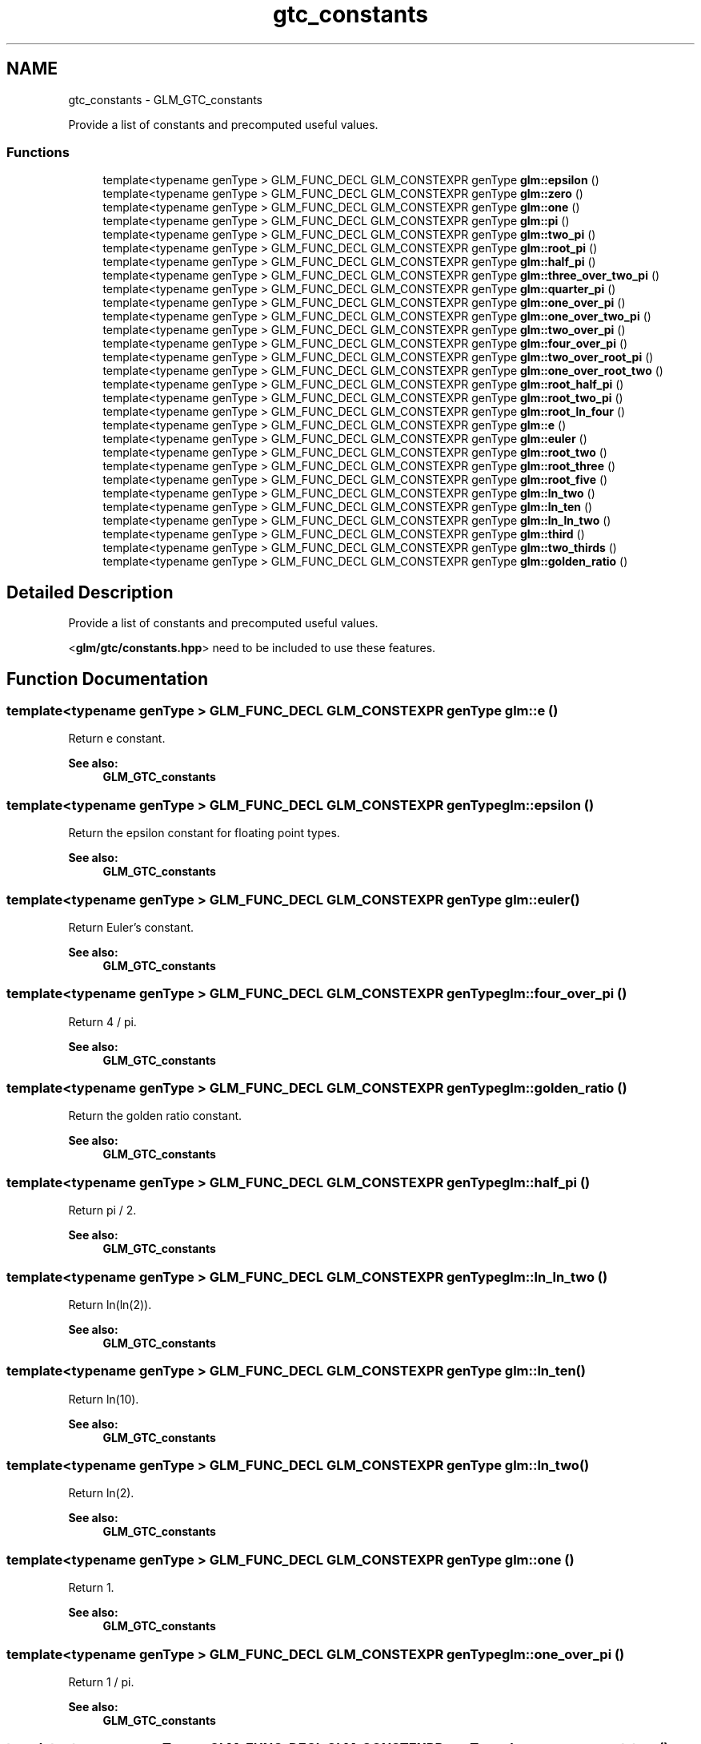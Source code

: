 .TH "gtc_constants" 3 "Tue Nov 24 2015" "Version 0.0.0.1" "Fusion3D" \" -*- nroff -*-
.ad l
.nh
.SH NAME
gtc_constants \- GLM_GTC_constants
.PP
Provide a list of constants and precomputed useful values\&.  

.SS "Functions"

.in +1c
.ti -1c
.RI "template<typename genType > GLM_FUNC_DECL GLM_CONSTEXPR genType \fBglm::epsilon\fP ()"
.br
.ti -1c
.RI "template<typename genType > GLM_FUNC_DECL GLM_CONSTEXPR genType \fBglm::zero\fP ()"
.br
.ti -1c
.RI "template<typename genType > GLM_FUNC_DECL GLM_CONSTEXPR genType \fBglm::one\fP ()"
.br
.ti -1c
.RI "template<typename genType > GLM_FUNC_DECL GLM_CONSTEXPR genType \fBglm::pi\fP ()"
.br
.ti -1c
.RI "template<typename genType > GLM_FUNC_DECL GLM_CONSTEXPR genType \fBglm::two_pi\fP ()"
.br
.ti -1c
.RI "template<typename genType > GLM_FUNC_DECL GLM_CONSTEXPR genType \fBglm::root_pi\fP ()"
.br
.ti -1c
.RI "template<typename genType > GLM_FUNC_DECL GLM_CONSTEXPR genType \fBglm::half_pi\fP ()"
.br
.ti -1c
.RI "template<typename genType > GLM_FUNC_DECL GLM_CONSTEXPR genType \fBglm::three_over_two_pi\fP ()"
.br
.ti -1c
.RI "template<typename genType > GLM_FUNC_DECL GLM_CONSTEXPR genType \fBglm::quarter_pi\fP ()"
.br
.ti -1c
.RI "template<typename genType > GLM_FUNC_DECL GLM_CONSTEXPR genType \fBglm::one_over_pi\fP ()"
.br
.ti -1c
.RI "template<typename genType > GLM_FUNC_DECL GLM_CONSTEXPR genType \fBglm::one_over_two_pi\fP ()"
.br
.ti -1c
.RI "template<typename genType > GLM_FUNC_DECL GLM_CONSTEXPR genType \fBglm::two_over_pi\fP ()"
.br
.ti -1c
.RI "template<typename genType > GLM_FUNC_DECL GLM_CONSTEXPR genType \fBglm::four_over_pi\fP ()"
.br
.ti -1c
.RI "template<typename genType > GLM_FUNC_DECL GLM_CONSTEXPR genType \fBglm::two_over_root_pi\fP ()"
.br
.ti -1c
.RI "template<typename genType > GLM_FUNC_DECL GLM_CONSTEXPR genType \fBglm::one_over_root_two\fP ()"
.br
.ti -1c
.RI "template<typename genType > GLM_FUNC_DECL GLM_CONSTEXPR genType \fBglm::root_half_pi\fP ()"
.br
.ti -1c
.RI "template<typename genType > GLM_FUNC_DECL GLM_CONSTEXPR genType \fBglm::root_two_pi\fP ()"
.br
.ti -1c
.RI "template<typename genType > GLM_FUNC_DECL GLM_CONSTEXPR genType \fBglm::root_ln_four\fP ()"
.br
.ti -1c
.RI "template<typename genType > GLM_FUNC_DECL GLM_CONSTEXPR genType \fBglm::e\fP ()"
.br
.ti -1c
.RI "template<typename genType > GLM_FUNC_DECL GLM_CONSTEXPR genType \fBglm::euler\fP ()"
.br
.ti -1c
.RI "template<typename genType > GLM_FUNC_DECL GLM_CONSTEXPR genType \fBglm::root_two\fP ()"
.br
.ti -1c
.RI "template<typename genType > GLM_FUNC_DECL GLM_CONSTEXPR genType \fBglm::root_three\fP ()"
.br
.ti -1c
.RI "template<typename genType > GLM_FUNC_DECL GLM_CONSTEXPR genType \fBglm::root_five\fP ()"
.br
.ti -1c
.RI "template<typename genType > GLM_FUNC_DECL GLM_CONSTEXPR genType \fBglm::ln_two\fP ()"
.br
.ti -1c
.RI "template<typename genType > GLM_FUNC_DECL GLM_CONSTEXPR genType \fBglm::ln_ten\fP ()"
.br
.ti -1c
.RI "template<typename genType > GLM_FUNC_DECL GLM_CONSTEXPR genType \fBglm::ln_ln_two\fP ()"
.br
.ti -1c
.RI "template<typename genType > GLM_FUNC_DECL GLM_CONSTEXPR genType \fBglm::third\fP ()"
.br
.ti -1c
.RI "template<typename genType > GLM_FUNC_DECL GLM_CONSTEXPR genType \fBglm::two_thirds\fP ()"
.br
.ti -1c
.RI "template<typename genType > GLM_FUNC_DECL GLM_CONSTEXPR genType \fBglm::golden_ratio\fP ()"
.br
.in -1c
.SH "Detailed Description"
.PP 
Provide a list of constants and precomputed useful values\&. 

<\fBglm/gtc/constants\&.hpp\fP> need to be included to use these features\&. 
.SH "Function Documentation"
.PP 
.SS "template<typename genType > GLM_FUNC_DECL GLM_CONSTEXPR genType glm::e ()"
Return e constant\&. 
.PP
\fBSee also:\fP
.RS 4
\fBGLM_GTC_constants\fP 
.RE
.PP

.SS "template<typename genType > GLM_FUNC_DECL GLM_CONSTEXPR genType glm::epsilon ()"
Return the epsilon constant for floating point types\&. 
.PP
\fBSee also:\fP
.RS 4
\fBGLM_GTC_constants\fP 
.RE
.PP

.SS "template<typename genType > GLM_FUNC_DECL GLM_CONSTEXPR genType glm::euler ()"
Return Euler's constant\&. 
.PP
\fBSee also:\fP
.RS 4
\fBGLM_GTC_constants\fP 
.RE
.PP

.SS "template<typename genType > GLM_FUNC_DECL GLM_CONSTEXPR genType glm::four_over_pi ()"
Return 4 / pi\&. 
.PP
\fBSee also:\fP
.RS 4
\fBGLM_GTC_constants\fP 
.RE
.PP

.SS "template<typename genType > GLM_FUNC_DECL GLM_CONSTEXPR genType glm::golden_ratio ()"
Return the golden ratio constant\&. 
.PP
\fBSee also:\fP
.RS 4
\fBGLM_GTC_constants\fP 
.RE
.PP

.SS "template<typename genType > GLM_FUNC_DECL GLM_CONSTEXPR genType glm::half_pi ()"
Return pi / 2\&. 
.PP
\fBSee also:\fP
.RS 4
\fBGLM_GTC_constants\fP 
.RE
.PP

.SS "template<typename genType > GLM_FUNC_DECL GLM_CONSTEXPR genType glm::ln_ln_two ()"
Return ln(ln(2))\&. 
.PP
\fBSee also:\fP
.RS 4
\fBGLM_GTC_constants\fP 
.RE
.PP

.SS "template<typename genType > GLM_FUNC_DECL GLM_CONSTEXPR genType glm::ln_ten ()"
Return ln(10)\&. 
.PP
\fBSee also:\fP
.RS 4
\fBGLM_GTC_constants\fP 
.RE
.PP

.SS "template<typename genType > GLM_FUNC_DECL GLM_CONSTEXPR genType glm::ln_two ()"
Return ln(2)\&. 
.PP
\fBSee also:\fP
.RS 4
\fBGLM_GTC_constants\fP 
.RE
.PP

.SS "template<typename genType > GLM_FUNC_DECL GLM_CONSTEXPR genType glm::one ()"
Return 1\&. 
.PP
\fBSee also:\fP
.RS 4
\fBGLM_GTC_constants\fP 
.RE
.PP

.SS "template<typename genType > GLM_FUNC_DECL GLM_CONSTEXPR genType glm::one_over_pi ()"
Return 1 / pi\&. 
.PP
\fBSee also:\fP
.RS 4
\fBGLM_GTC_constants\fP 
.RE
.PP

.SS "template<typename genType > GLM_FUNC_DECL GLM_CONSTEXPR genType glm::one_over_root_two ()"
Return 1 / sqrt(2)\&. 
.PP
\fBSee also:\fP
.RS 4
\fBGLM_GTC_constants\fP 
.RE
.PP

.SS "template<typename genType > GLM_FUNC_DECL GLM_CONSTEXPR genType glm::one_over_two_pi ()"
Return 1 / (pi * 2)\&. 
.PP
\fBSee also:\fP
.RS 4
\fBGLM_GTC_constants\fP 
.RE
.PP

.SS "template<typename genType > GLM_FUNC_DECL GLM_CONSTEXPR genType glm::pi ()"
Return the pi constant\&. 
.PP
\fBSee also:\fP
.RS 4
\fBGLM_GTC_constants\fP 
.RE
.PP

.SS "template<typename genType > GLM_FUNC_DECL GLM_CONSTEXPR genType glm::quarter_pi ()"
Return pi / 4\&. 
.PP
\fBSee also:\fP
.RS 4
\fBGLM_GTC_constants\fP 
.RE
.PP

.SS "template<typename genType > GLM_FUNC_DECL GLM_CONSTEXPR genType glm::root_five ()"
Return sqrt(5)\&. 
.PP
\fBSee also:\fP
.RS 4
\fBGLM_GTC_constants\fP 
.RE
.PP

.SS "template<typename genType > GLM_FUNC_DECL GLM_CONSTEXPR genType glm::root_half_pi ()"
Return sqrt(pi / 2)\&. 
.PP
\fBSee also:\fP
.RS 4
\fBGLM_GTC_constants\fP 
.RE
.PP

.SS "template<typename genType > GLM_FUNC_DECL GLM_CONSTEXPR genType glm::root_ln_four ()"
Return sqrt(ln(4))\&. 
.PP
\fBSee also:\fP
.RS 4
\fBGLM_GTC_constants\fP 
.RE
.PP

.SS "template<typename genType > GLM_FUNC_DECL GLM_CONSTEXPR genType glm::root_pi ()"
Return square root of pi\&. 
.PP
\fBSee also:\fP
.RS 4
\fBGLM_GTC_constants\fP 
.RE
.PP

.SS "template<typename genType > GLM_FUNC_DECL GLM_CONSTEXPR genType glm::root_three ()"
Return sqrt(3)\&. 
.PP
\fBSee also:\fP
.RS 4
\fBGLM_GTC_constants\fP 
.RE
.PP

.SS "template<typename genType > GLM_FUNC_DECL GLM_CONSTEXPR genType glm::root_two ()"
Return sqrt(2)\&. 
.PP
\fBSee also:\fP
.RS 4
\fBGLM_GTC_constants\fP 
.RE
.PP

.SS "template<typename genType > GLM_FUNC_DECL GLM_CONSTEXPR genType glm::root_two_pi ()"
Return sqrt(2 * pi)\&. 
.PP
\fBSee also:\fP
.RS 4
\fBGLM_GTC_constants\fP 
.RE
.PP

.SS "template<typename genType > GLM_FUNC_DECL GLM_CONSTEXPR genType glm::third ()"
Return 1 / 3\&. 
.PP
\fBSee also:\fP
.RS 4
\fBGLM_GTC_constants\fP 
.RE
.PP

.SS "template<typename genType > GLM_FUNC_DECL GLM_CONSTEXPR genType glm::three_over_two_pi ()"
Return pi / 2 * 3\&. 
.PP
\fBSee also:\fP
.RS 4
\fBGLM_GTC_constants\fP 
.RE
.PP

.SS "template<typename genType > GLM_FUNC_DECL GLM_CONSTEXPR genType glm::two_over_pi ()"
Return 2 / pi\&. 
.PP
\fBSee also:\fP
.RS 4
\fBGLM_GTC_constants\fP 
.RE
.PP

.SS "template<typename genType > GLM_FUNC_DECL GLM_CONSTEXPR genType glm::two_over_root_pi ()"
Return 2 / sqrt(pi)\&. 
.PP
\fBSee also:\fP
.RS 4
\fBGLM_GTC_constants\fP 
.RE
.PP

.SS "template<typename genType > GLM_FUNC_DECL GLM_CONSTEXPR genType glm::two_pi ()"
Return pi * 2\&. 
.PP
\fBSee also:\fP
.RS 4
\fBGLM_GTC_constants\fP 
.RE
.PP

.SS "template<typename genType > GLM_FUNC_DECL GLM_CONSTEXPR genType glm::two_thirds ()"
Return 2 / 3\&. 
.PP
\fBSee also:\fP
.RS 4
\fBGLM_GTC_constants\fP 
.RE
.PP

.SS "template<typename genType > GLM_FUNC_DECL GLM_CONSTEXPR genType glm::zero ()"
Return 0\&. 
.PP
\fBSee also:\fP
.RS 4
\fBGLM_GTC_constants\fP 
.RE
.PP

.SH "Author"
.PP 
Generated automatically by Doxygen for Fusion3D from the source code\&.
